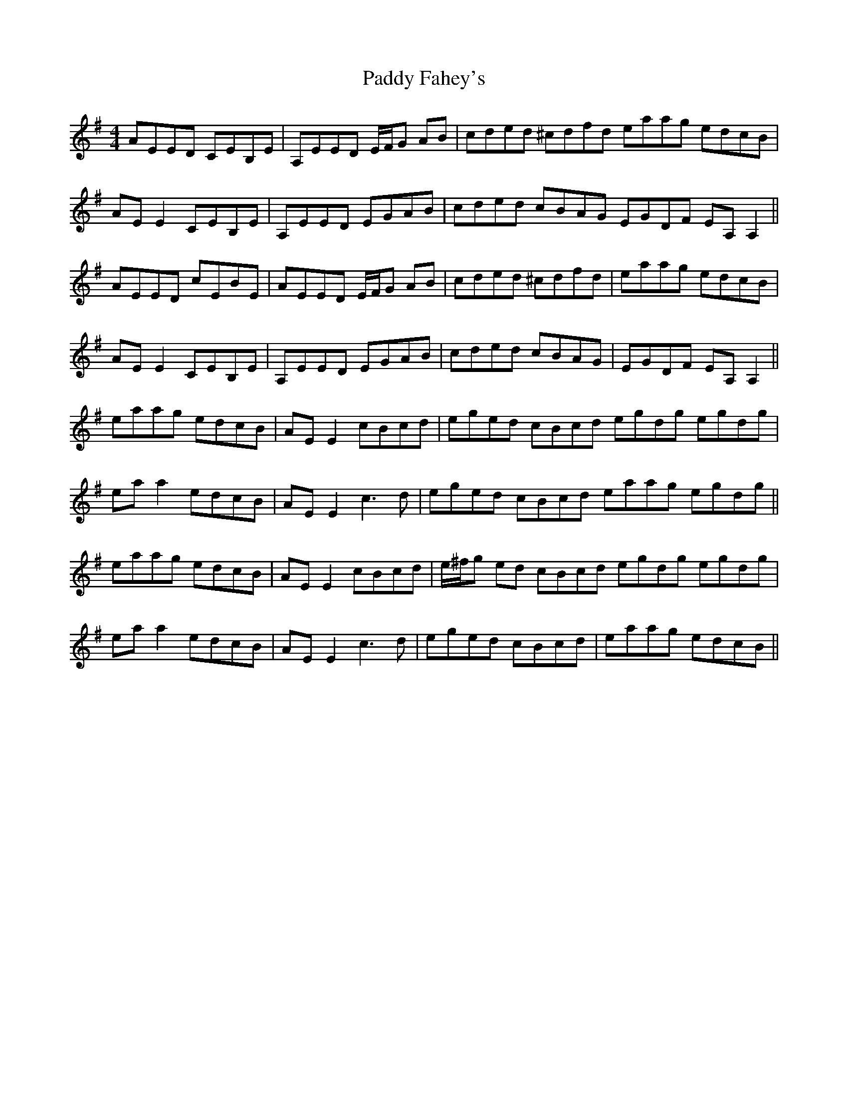 X: 31242
T: Paddy Fahey's
R: reel
M: 4/4
K: Adorian
AEED CEB,E|A,EED E/F/G AB|cded ^cdfd eaag edcB|
AE E2 CEB,E|A,EED EGAB|cded cBAG EGDF EA, A,2||
AEED cEBE|AEED E/F/G AB|cded ^cdfd|eaag edcB|
AE E2 CEB,E|A,EED EGAB|cded cBAG|EGDF EA, A,2||
eaag edcB|AE E2 cBcd|eged cBcd egdg egdg|
ea a2 edcB|AE E2 c3 d|eged cBcd eaag egdg||
eaag edcB|AE E2 cBcd|e/^f/g ed cBcd egdg egdg|
ea a2 edcB|AE E2 c3 d|eged cBcd|eaag edcB||

